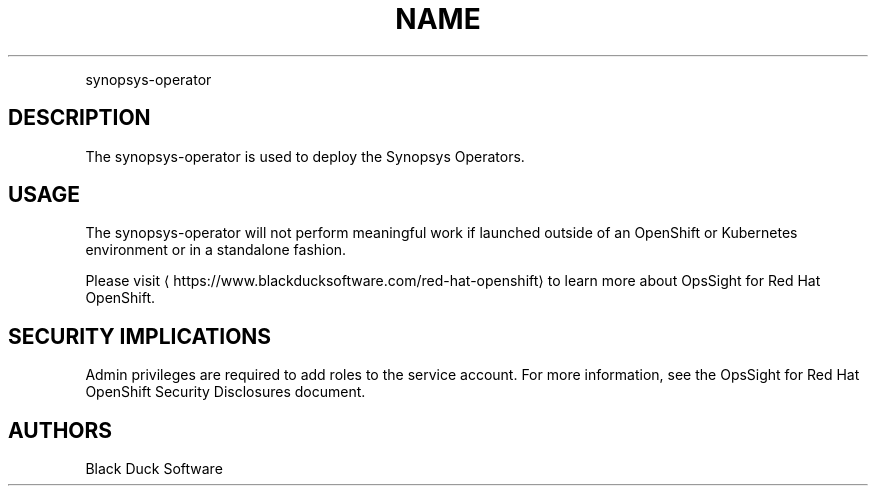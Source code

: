 .TH NAME
.PP
synopsys-operator


.SH DESCRIPTION
.PP
The synopsys-operator is used to deploy the Synopsys Operators.


.SH USAGE
.PP
The synopsys-operator will not perform meaningful work if launched outside of an OpenShift or Kubernetes environment or in a standalone fashion.


.PP
Please visit
\[la]https://www.blackducksoftware.com/red-hat-openshift\[ra] to learn more about OpsSight for Red Hat OpenShift.


.SH SECURITY IMPLICATIONS
.PP
Admin privileges are required to add roles to the service account. For more information, see the OpsSight for Red Hat OpenShift Security Disclosures document.

.SH AUTHORS
.PP
Black Duck Software
